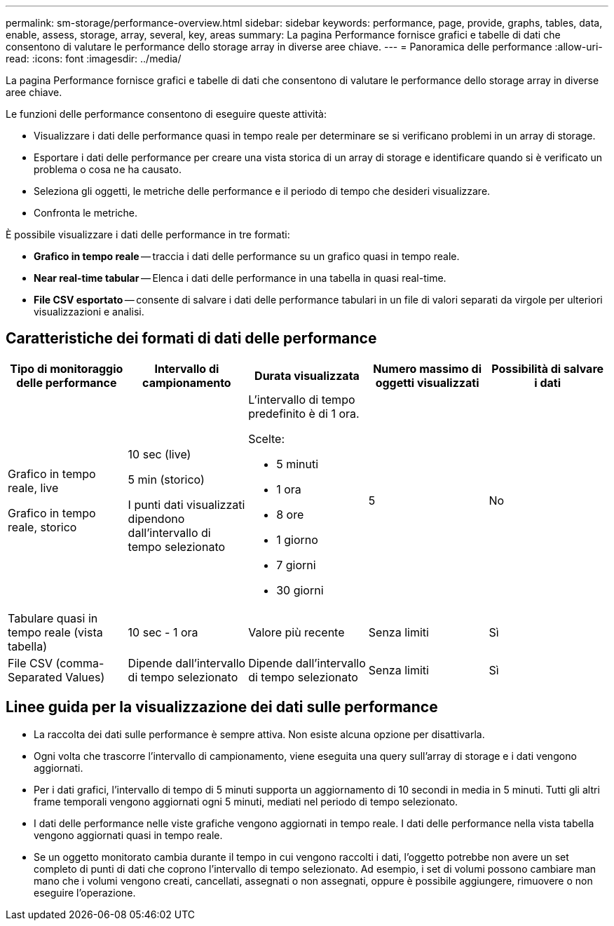 ---
permalink: sm-storage/performance-overview.html 
sidebar: sidebar 
keywords: performance, page, provide, graphs, tables, data, enable, assess, storage, array, several, key, areas 
summary: La pagina Performance fornisce grafici e tabelle di dati che consentono di valutare le performance dello storage array in diverse aree chiave. 
---
= Panoramica delle performance
:allow-uri-read: 
:icons: font
:imagesdir: ../media/


[role="lead"]
La pagina Performance fornisce grafici e tabelle di dati che consentono di valutare le performance dello storage array in diverse aree chiave.

Le funzioni delle performance consentono di eseguire queste attività:

* Visualizzare i dati delle performance quasi in tempo reale per determinare se si verificano problemi in un array di storage.
* Esportare i dati delle performance per creare una vista storica di un array di storage e identificare quando si è verificato un problema o cosa ne ha causato.
* Seleziona gli oggetti, le metriche delle performance e il periodo di tempo che desideri visualizzare.
* Confronta le metriche.


È possibile visualizzare i dati delle performance in tre formati:

* *Grafico in tempo reale* -- traccia i dati delle performance su un grafico quasi in tempo reale.
* *Near real-time tabular* -- Elenca i dati delle performance in una tabella in quasi real-time.
* *File CSV esportato* -- consente di salvare i dati delle performance tabulari in un file di valori separati da virgole per ulteriori visualizzazioni e analisi.




== Caratteristiche dei formati di dati delle performance

[cols="5*"]
|===
| *Tipo di monitoraggio delle performance* | *Intervallo di campionamento* | *Durata visualizzata* | *Numero massimo di oggetti visualizzati* | *Possibilità di salvare i dati* 


 a| 
Grafico in tempo reale, live

Grafico in tempo reale, storico
 a| 
10 sec (live)

5 min (storico)

I punti dati visualizzati dipendono dall'intervallo di tempo selezionato
 a| 
L'intervallo di tempo predefinito è di 1 ora.

Scelte:

* 5 minuti
* 1 ora
* 8 ore
* 1 giorno
* 7 giorni
* 30 giorni

 a| 
5
 a| 
No



 a| 
Tabulare quasi in tempo reale (vista tabella)
 a| 
10 sec - 1 ora
 a| 
Valore più recente
 a| 
Senza limiti
 a| 
Sì



 a| 
File CSV (comma-Separated Values)
 a| 
Dipende dall'intervallo di tempo selezionato
 a| 
Dipende dall'intervallo di tempo selezionato
 a| 
Senza limiti
 a| 
Sì

|===


== Linee guida per la visualizzazione dei dati sulle performance

* La raccolta dei dati sulle performance è sempre attiva. Non esiste alcuna opzione per disattivarla.
* Ogni volta che trascorre l'intervallo di campionamento, viene eseguita una query sull'array di storage e i dati vengono aggiornati.
* Per i dati grafici, l'intervallo di tempo di 5 minuti supporta un aggiornamento di 10 secondi in media in 5 minuti. Tutti gli altri frame temporali vengono aggiornati ogni 5 minuti, mediati nel periodo di tempo selezionato.
* I dati delle performance nelle viste grafiche vengono aggiornati in tempo reale. I dati delle performance nella vista tabella vengono aggiornati quasi in tempo reale.
* Se un oggetto monitorato cambia durante il tempo in cui vengono raccolti i dati, l'oggetto potrebbe non avere un set completo di punti di dati che coprono l'intervallo di tempo selezionato. Ad esempio, i set di volumi possono cambiare man mano che i volumi vengono creati, cancellati, assegnati o non assegnati, oppure è possibile aggiungere, rimuovere o non eseguire l'operazione.

